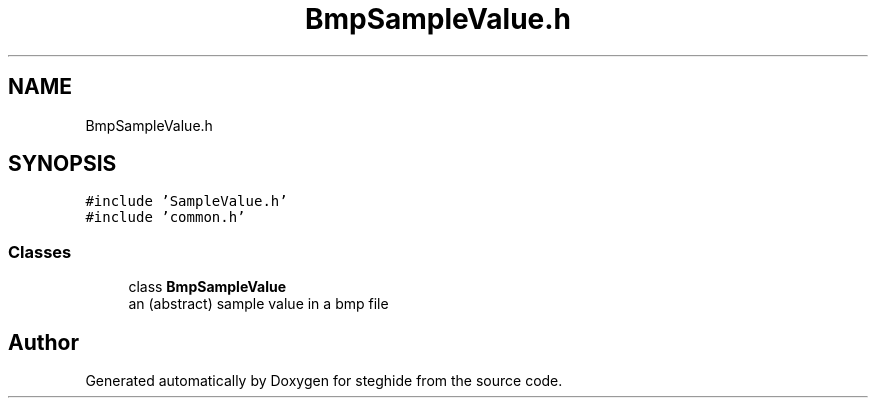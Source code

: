 .TH "BmpSampleValue.h" 3 "Thu Aug 17 2017" "Version 0.5.1" "steghide" \" -*- nroff -*-
.ad l
.nh
.SH NAME
BmpSampleValue.h
.SH SYNOPSIS
.br
.PP
\fC#include 'SampleValue\&.h'\fP
.br
\fC#include 'common\&.h'\fP
.br

.SS "Classes"

.in +1c
.ti -1c
.RI "class \fBBmpSampleValue\fP"
.br
.RI "an (abstract) sample value in a bmp file "
.in -1c
.SH "Author"
.PP 
Generated automatically by Doxygen for steghide from the source code\&.
